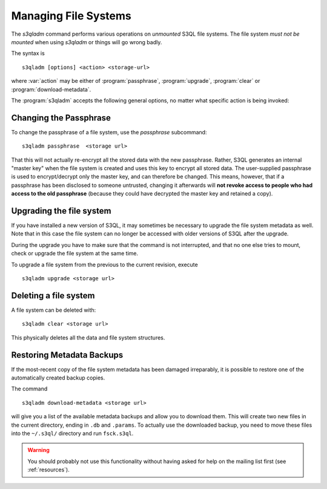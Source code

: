 .. -*- mode: rst -*-


Managing File Systems
=====================

The `s3qladm` command performs various operations on *unmounted* S3QL
file systems. The file system *must not be mounted* when using
`s3qladm` or things will go wrong badly.

The syntax is ::

 s3qladm [options] <action> <storage-url>

where :var:`action` may be either of :program:`passphrase`,
:program:`upgrade`, :program:`clear` or :program:`download-metadata`.

The :program:`s3qladm` accepts the following general options, no
matter what specific action is being invoked:

.. pipeinclude:: python ../bin/s3qladm --help
   :start-after: show this help message and exit


Changing the Passphrase
-----------------------

To change the passphrase of a file system, use the `passphrase`
subcommand::

  s3qladm passphrase  <storage url>

That this will not actually re-encrypt all the stored data with the
new passphrase. Rather, S3QL generates an internal "master key" when
the file system is created and uses this key to encrypt all stored
data. The user-supplied passphrase is used to encrypt/decrypt only the
master key, and can therefore be changed. This means, however, that if
a passphrase has been disclosed to someone untrusted, changing it
afterwards will **not revoke access to people who had access to the
old passphrase** (because they could have decrypted the master key and
retained a copy).


Upgrading the file system
-------------------------

If you have installed a new version of S3QL, it may sometimes be
necessary to upgrade the file system metadata as well. Note that in
this case the file system can no longer be accessed with older
versions of S3QL after the upgrade.

During the upgrade you have to make sure that the command is not
interrupted, and that no one else tries to mount, check or upgrade the
file system at the same time.

To upgrade a file system from the previous to the current revision,
execute ::

  s3qladm upgrade <storage url>


Deleting a file system
----------------------

A file system can be deleted with::

  s3qladm clear <storage url>

This physically deletes all the data and file system structures.


Restoring Metadata Backups
--------------------------

If the most-recent copy of the file system metadata has been damaged
irreparably, it is possible to restore one of the automatically
created backup copies.

The command ::

  s3qladm download-metadata <storage url>

will give you a list of the available metadata backups and allow you
to download them. This will create two new files in the current
directory, ending in ``.db`` and ``.params``. To actually use the
downloaded backup, you need to move these files into the ``~/.s3ql/``
directory and run ``fsck.s3ql``.

.. WARNING::

   You should probably not use this functionality without having asked
   for help on the mailing list first (see :ref:`resources`).
